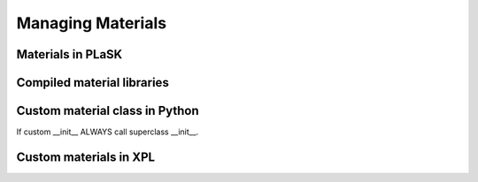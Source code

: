 .. _sec-materials:
******************
Managing Materials
******************

Materials in PLaSK
==================

Compiled material libraries
===========================

Custom material class in Python
===============================

If custom __init__ ALWAYS call superclass __init__.


Custom materials in XPL
=======================
